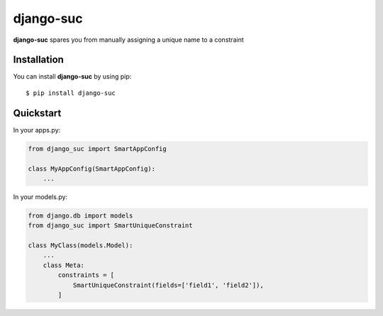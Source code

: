 django-suc
==========

**django-suc** spares you from manually assigning a unique name to a constraint

Installation
------------

You can install **django-suc** by using pip::

    $ pip install django-suc

Quickstart
----------

In your apps.py:

.. code-block:: python

    from django_suc import SmartAppConfig

    class MyAppConfig(SmartAppConfig):
        ...


In your models.py:

.. code-block:: python

    from django.db import models
    from django_suc import SmartUniqueConstraint

    class MyClass(models.Model):
        ...
        class Meta:
            constraints = [
                SmartUniqueConstraint(fields=['field1', 'field2']),
            ]
